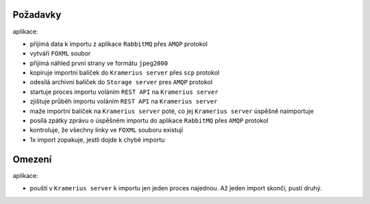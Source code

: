 Požadavky
======================

aplikace:

- přijímá data k importu z aplikace ``RabbitMQ`` přes ``AMQP`` protokol
- vytváří ``FOXML`` soubor
- přijímá náhled první strany ve formátu ``jpeg2000``
- kopíruje importní balíček do ``Kramerius server`` přes ``scp``
  protokol
- odesílá archivní balíček do ``Storage server`` pres ``AMQP`` protokol
- startuje proces importu voláním ``REST API`` na  ``Kramerius server``
- zjištuje průběh importu voláním ``REST API`` na ``Kramerius server``
- maže importní balíček na ``Kramerius server`` poté, co jej
  ``Kramerius server`` úspěšně naimportuje
- posílá zpátky zprávu o úspěšném importu do aplikace ``RabbitMQ`` přes ``AMQP`` protokol
- kontroluje, že všechny linky ve ``FOXML`` souboru existují
- 1x import zopakuje, jestli dojde k chybě importu

Omezení
============================

aplikace:

- pouští v ``Kramerius server`` k importu jen jeden proces najednou.
  Až jeden import skončí, pustí druhý.
